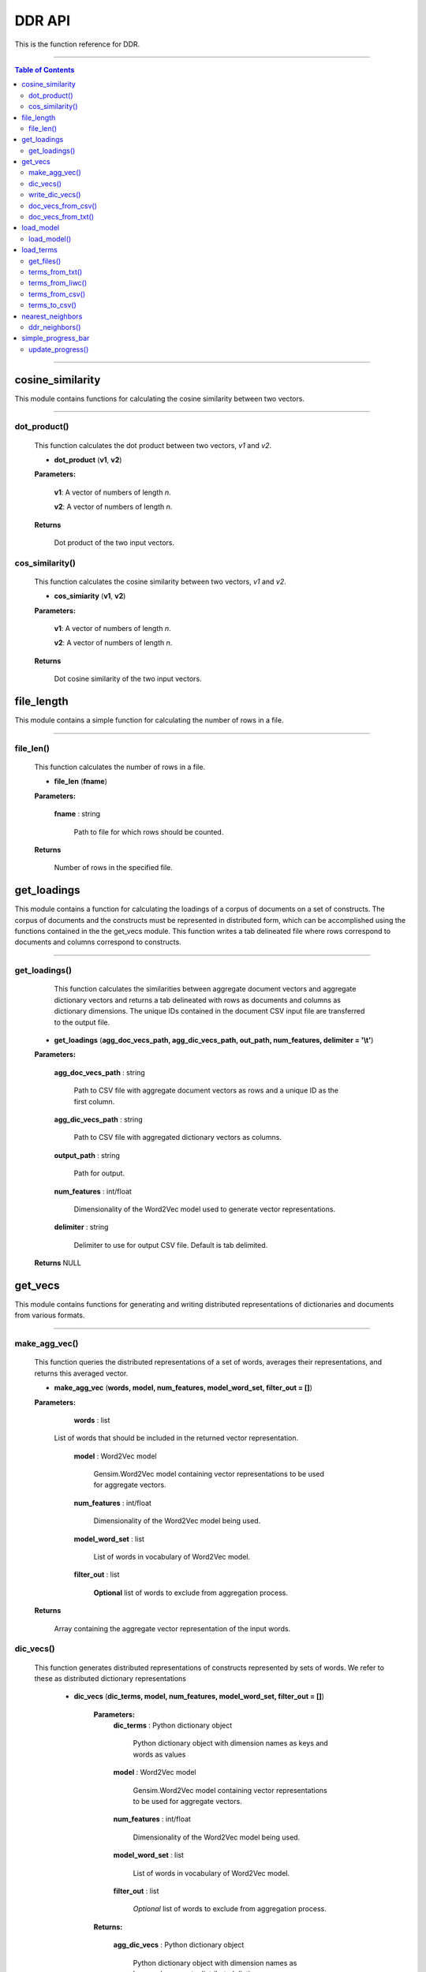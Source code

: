 
DDR API
##################

This is the function reference for DDR.

---------------------------

.. contents:: Table of Contents

---------------------------


cosine_similarity
=================

This module contains functions for calculating the cosine similarity between two vectors.


---------------------------


dot_product()
------------------------------------


    This function calculates the dot product between two vectors, `v1` and `v2`.

    * **dot_product** (**v1**, **v2**)


    **Parameters:**

        **v1**: A vector of numbers of length `n`.

        **v2**: A vector of numbers of length `n`.

    **Returns**

        Dot product of the two input vectors.



cos_similarity()
------------------------------------

    This function calculates the cosine similarity between two vectors, `v1` and `v2`.

    * **cos_simiarity** (**v1**, **v2**)

    **Parameters:**

       **v1**: A vector of numbers of length `n`.

       **v2**: A vector of numbers of length `n`.

    **Returns**

        Dot cosine similarity of the two input vectors.





file_length
============

This module contains a simple function for calculating the number of rows in a file.

----------


file_len()
---------------

    This function calculates the number of rows in a file.

    * **file_len** (**fname**)

    **Parameters:**

        **fname** : string

            Path to file for which rows should be counted.


    **Returns**

        Number of rows in the specified file.


get_loadings
=================

This module contains a function for calculating the loadings of a corpus of documents
on a set of constructs. The corpus of documents and the constructs must be represented in distributed form,
which can be accomplished using the functions contained in the the get_vecs module.
This function writes a tab delineated file where rows correspond to documents and columns
correspond to constructs.


----------

get_loadings()
---------------

	This function calculates the similarities between aggregate document vectors and aggregate dictionary vectors and returns
	a tab delineated with rows as documents and columns as dictionary dimensions. The unique IDs contained in the document CSV input file
	are transferred to the output file.

    * **get_loadings** (**agg_doc_vecs_path, agg_dic_vecs_path, out_path, num_features, delimiter = '\\t'**)

    **Parameters:**

        **agg_doc_vecs_path** : string

                Path to CSV file with aggregate document vectors as rows and a unique ID as the first column.


        **agg_dic_vecs_path** : string


                Path to CSV file with aggregated dictionary vectors as columns.



        **output_path** : string


                Path for output.



        **num_features** : int/float


                Dimensionality of the Word2Vec model used to generate vector representations.



        **delimiter** : string


                Delimiter to use for output CSV file. Default is tab delimited.




    **Returns** NULL




get_vecs
=============


This module contains functions for generating and writing distributed representations of dictionaries and documents from various formats.

----------

make_agg_vec()
---------------

    This function queries the distributed representations of a set of words, averages their
    representations, and returns this averaged vector.

    * **make_agg_vec** (**words, model, num_features, model_word_set, filter_out = []**)


    **Parameters:**


			**words** : list

                    List of words that should be included in the returned vector representation.


			**model** : Word2Vec model


				    Gensim.Word2Vec model containing vector representations to be used for aggregate vectors.


			**num_features** : int/float


				    Dimensionality of the Word2Vec model being used.


			**model_word_set** : list


				    List of words in vocabulary of Word2Vec model.


			**filter_out** : list


				    **Optional** list of words to exclude from aggregation process.


    **Returns**


        Array containing the aggregate vector representation of the input words.




dic_vecs()
---------------

    This function generates distributed representations of constructs represented by sets of words. We refer to these
    as distributed dictionary representations


	* **dic_vecs** (**dic_terms, model, num_features, model_word_set, filter_out = []**)

		**Parameters:**
			**dic_terms** : Python dictionary object


		        	    Python dictionary object with dimension names as keys and words as values


			**model** : Word2Vec model


				    Gensim.Word2Vec model containing vector representations to be used for aggregate vectors.


			**num_features** : int/float


				    Dimensionality of the Word2Vec model being used.


			**model_word_set** : list


				    List of words in vocabulary of Word2Vec model.


			**filter_out** : list


				    *Optional* list of words to exclude from aggregation process.


		**Returns:**

			**agg_dic_vecs** : Python dictionary object


				    Python dictionary object with dimension names as keys and aggregate distributed dictionary representation vectors as values.



write_dic_vecs()
---------------------

    This function writes a python dictionary of distributed dictionary representations to a tab delineated
    file.

    * **write_dic_vecs** (**dic_vecs, output_path, delimiter='\\t'**)


    **Parameters:**

        **dic_vecs** : Python dictionary object


            Dictionary object containing dimension names as keys and words as values.


        **output_path** : string

                Path to directory where output should be written.


        **delimiter** : string


                Delimiter to use for output CSV file. Default is tab delimited.

    **Returns** NULL


doc_vecs_from_csv()
------------------------------

	This function reads a CSV file with documents as rows and generates a CSV file containing aggregate distributed
	representations of each document in rows. If unique document identifiers are contained in the input file, they
	can be carried through to the output file. Otherwise, a new set of unique identifiers is output along with the vector
	representations.


	* **doc_vecs_from_csv** (**input_path, output_path, model, num_features, model_word_set, text_col, filter_out = [], quotechar=None, delimiter = “\\t”, id_col = False, header = True**)


		**Parameters:**

			**input_path** : string

		        	    Path to file or directory of files containing text to be analyzed.


			**output_path** : string

				    Path to file or directory of files containing text to be analyzed.


			**model** : Word2Vec model


				    Gensim.Word2Vec model containing vector representations to be used for aggregate vectors.


			**num_features** : int/float


				    Dimensionality of the Word2Vec model being used.


			**model_word_set** : list


				    List of words in vocabulary of Word2Vec model.


			**text_col** : string or int


				    Column name or index number for column containing text to be analyzed.


			**filter_out** : list


				    **Optional** list of words to exclude from aggregation process.

            **quotechar** : string

            If quote character is used to indicate text in the input file,
            specify what character is used.


			**delimiter** : string


				    Delimiter to use for output CSV file. Default is tab delimited.


			**id_col** : String, int, or False


				    Column name or index number for column containing unique identifier for documents. If input document
				    does not contain a unique ID column, specify ‘False’ (which is the default value). If id_col is False,
				    unique IDs will be automatically generated.

            **header** : Boolean

                Indicates whether input file contains a header or not.

    **Returns** NULL



doc_vecs_from_txt()
--------------------------


	* **doc_vecs_from_txt** (**input_path, output_path, num_features, model, model_word_set, filter_out = [], delimiter = '\\t'**)

	This function takes as input either the path to a text file where documents correspond to rows or a directory containing text files where each file contains one document. The output is a TSV file where rows represent the distributed representation of documents.

		**Parameters:**
			**input_path** : string

		        	    Path to file or directory of files containing text to be analyzed.


			**output_path** : string


				    Path to file or directory of files containing text to be analyzed.


			**model** : Word2Vec model


				    Gensim.Word2Vec model containing vector representations to be used for aggregate vectors.


			**num_features** : int/float


				    Dimensionality of the Word2Vec model being used.


			**model_word_set** : list


				    List of words in vocabulary of Word2Vec model.


			**text_col** : string or int


				    Column name or index number for column containing text to be analyzed.


			**filter_out** : list


				    *Optional* list of words to exclude from aggregation process.


			**delimiter** : string


				    Delimiter to use for output CSV file. Default is tab delimited.


			**id_col** : String, int, or False


				    Column name or index number for column containing unique identifier for documents. If input document
				    does not contain a unique ID column, specify ‘False’ (which is the default value). If id_col is False,
				    unique IDs will be automatically generated.

    **Returns** NULL



load_model
=============

This module contains a helper function that loads a Word2Vec model and returns the model, model dimensionality, and model vocabulary.

---------------

load_model()
----------------

	This function loads a Word2Vec model and returns the model object, model dimensionality, and model vocabulary.


	* **load_model** (**model_path**)


		**Parameters:**

			**model_path** : string

		        	    Path to Word2Vec model.

		**Returns:**

			**model** : gensim.Word2Vec model object


				    A gensim.Word2Vec model object.

			**num_features** : int


				    Model dimensionality.

			**model_word_set** : list


			            List containing model vocabulary.




load_terms
=============

This module contains functions for loading dictionary terms in various formats. Their output can serve as input to the dic_vecs() function.

----------

get_files()
---------------

    This function loads construct dictionary terms that are in text format.

    * **get_files** (**input_path**)

    **Parameters:**

        **input_path** : string

            Directory containing term file(s)



    **Returns:** Dictionary object

        A dictionary of file paths. Keys are file names and are used to
        name dimensions represented in other functions


terms_from_txt()
---------------------------


    This function collects the file names of the files contained in the input directory. Note, the names of the files given as input
    will be used to specify the names of the constructs in the returned dictionary object.

    * **terms_from_txt** (**input_path**)

    **Parameters:**

        **input_path** : string

            Path to text file containg terms or directory containing multiple text files that each contain terms.

    **Returns:** Dictionary object

        A dictionary with dimension names as keys and words as values.


terms_from_liwc()
---------------------------


    This function reads a LIWC format dictionary of words into the python dictionary form required for DDR.

    * **terms_from_liwc** (**input_path**)

    **Parameters:**

        **input_path** : string

            Path to LIWC dictionary

    **Returns:** Dictionary object

        A dictionary with dimension names as keys and words as values.




terms_from_csv()
---------------------------


    This function reads a CSV file where columns correspond to dictionary constructs and rows contain words associated with the constructs.
    Column names should represent the dimension associated with the words in the column.

    * **terms_from_csv** (**input_path, delimiter='\\t'**)

    **Parameters:**

        **input_path** : string

            Path to CSV file where columns correspond to constructs and rows contain construct relevant words.

        **delimiter** : string

            The delimiter used in the input file.

    **Returns:** Dictionary object

        A dictionary with dimension names as keys and words as values.


terms_to_csv()
---------------------------


    This function writes to file a python dictionary where keys are construct names and values are the words associated with a given construct.

    * **terms_to_csv** (**terms_dic, output_path, delimiter**)

    **Parameters:**

        **input_path** : string

            Path to CSV file where columns correspond to constructs and rows contain construct relevant words.

        **output_path** : string

           The path to which the file should be written.

        **delimiter** : string

            The delimiter used in the input file.


    **Returns:** NULL






nearest_neighbors
=================

This module contains a function for identifying the nearest neighbors in a Word2Vec model to the distributed dictionary representations of given dictionaries of terms.

ddr_neighbors()
---------------

    This function identifies the nearest neighbors in a Word2Vec model to the
    distributed dictionary representations of a given dictionaries of terms.


    * **ddr_neighbors** (**dictionary_terms, model, n=2**)

    **Parameters:**

        **dictionary_terms** : Python dictionary object

            This object should have the same form as the term dictionaries generated by the functions contained in the load_terms module.
            Specifically, keys are taken to represent construct names and values are taken to represent the words associated with a given construct.

        **model** : string

           A Word2Vec model object

        **n** : int

            The number of nearest neighbors to return for each construct.


    **Returns:** Python dictionary object

        Keys in the returned python dictionary are the construct names and values are the `n` words nearest to the distributed dictionary representation.




simple_progress_bar
=====================

This module contains a function implementing a simple progress bar.

update_progress()
---------------------

    This function implements the simple progress bar used by other DDR functions.

    * update_progress(progress)

    *Parameters:*

        **Progress** : int

            Indicator of progress through *n* iterations.

    *Returns* NULL
